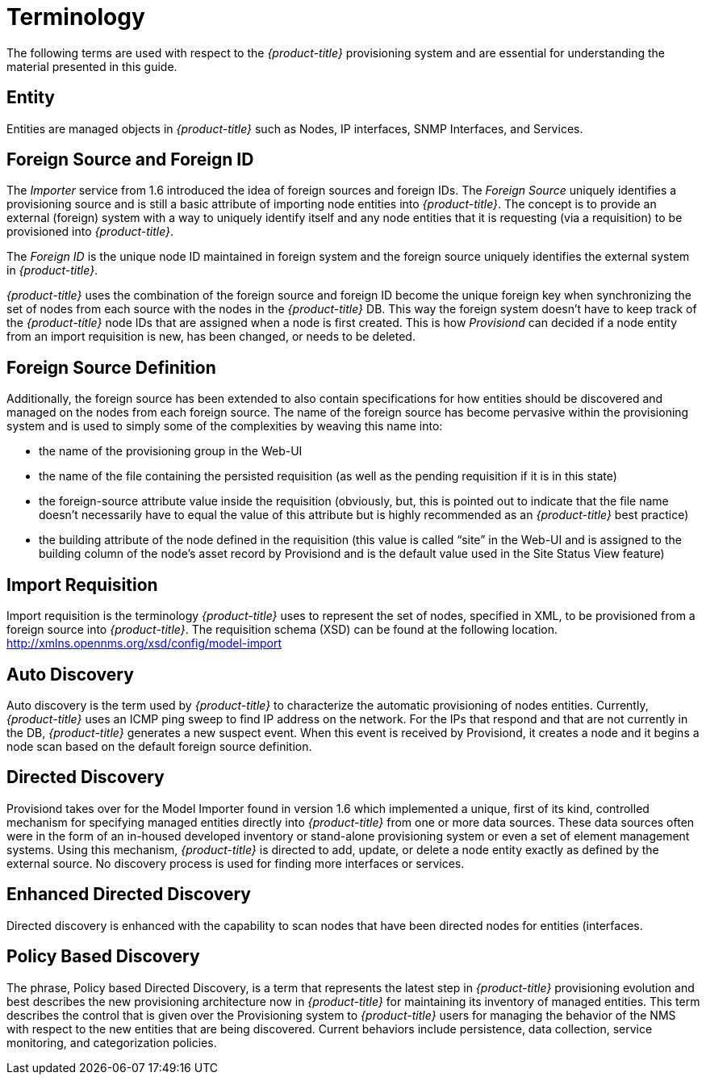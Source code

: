 
= Terminology

The following terms are used with respect to the _{product-title}_ provisioning system and are essential for understanding the material presented in this guide.

== Entity

Entities are managed objects in _{product-title}_ such as Nodes, IP interfaces, SNMP Interfaces, and Services.

== Foreign Source and Foreign ID

The _Importer_ service from 1.6 introduced the idea of foreign sources and foreign IDs.
The _Foreign Source_ uniquely identifies a provisioning source and is still a basic attribute of importing node entities into _{product-title}_.
The concept is to provide an external (foreign) system with a way to uniquely identify itself and any node entities that it is requesting (via a requisition) to be provisioned into _{product-title}_.

The _Foreign ID_ is the unique node ID maintained in foreign system and the foreign source uniquely identifies the external system in _{product-title}_.

_{product-title}_ uses the combination of the foreign source and foreign ID become the unique foreign key when synchronizing the set of nodes from each source with the nodes in the _{product-title}_ DB.
This way the foreign system doesn’t have to keep track of the _{product-title}_ node IDs that are assigned when a node is first created.
This is how _Provisiond_ can decided if a node entity from an import requisition is new, has been changed, or needs to be deleted.

== Foreign Source Definition

Additionally, the foreign source has been extended to also contain specifications for how entities should be discovered and managed on the nodes from each foreign source.
The name of the foreign source has become pervasive within the provisioning system and is used to simply some of the complexities by weaving this name into:

* the name of the provisioning group in the Web-UI
* the name of the file containing the persisted requisition (as well as the pending requisition if it is in this state)
* the foreign-source attribute value inside the requisition (obviously, but, this is pointed out to indicate that the file name doesn’t necessarily have to equal the value of this attribute but is highly recommended as an _{product-title}_ best practice)
* the building attribute of the node defined in the requisition (this value is called “site” in the Web-UI and is assigned to the building column of the node’s asset record by Provisiond and is the default value used in the Site Status View feature)

== Import Requisition

Import requisition is the terminology _{product-title}_ uses to represent the set of nodes, specified in XML, to be provisioned from a foreign source into _{product-title}_.
The requisition schema (XSD) can be found at the following location. http://xmlns.opennms.org/xsd/config/model-import[http://xmlns.opennms.org/xsd/config/model-import]

== Auto Discovery

Auto discovery is the term used by _{product-title}_ to characterize the automatic provisioning of nodes entities.
Currently, _{product-title}_ uses an ICMP ping sweep to find IP address on the network.
For the IPs that respond and that are not currently in the DB, _{product-title}_ generates a new suspect event.
When this event is received by Provisiond, it creates a node and it begins a node scan based on the default foreign source definition.

== Directed Discovery

Provisiond takes over for the Model Importer found in version 1.6 which implemented a unique, first of its kind, controlled mechanism for specifying managed entities directly into _{product-title}_ from one or more data sources.
These data sources often were in the form of an in-housed developed inventory or stand-alone provisioning system or even a set of element management systems.
Using this mechanism, _{product-title}_ is directed to add, update, or delete a node entity exactly as defined by the external source.
No discovery process is used for finding more interfaces or services.

== Enhanced Directed Discovery

Directed discovery is enhanced with the capability to scan nodes that have been directed nodes for entities (interfaces.

== Policy Based Discovery

The phrase, Policy based Directed Discovery, is a term that represents the latest step in _{product-title}_ provisioning evolution and best describes the new provisioning architecture now in _{product-title}_ for maintaining its inventory of managed entities.
This term describes the control that is given over the Provisioning system to _{product-title}_ users for managing the behavior of the NMS with respect to the new entities that are being discovered.
Current behaviors include persistence, data collection, service monitoring, and categorization policies.

